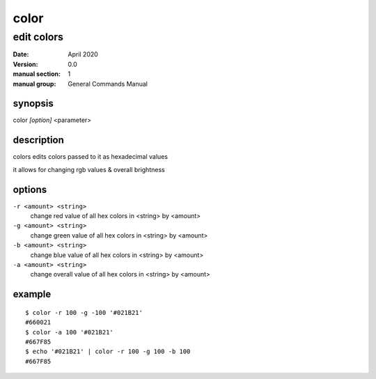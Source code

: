 -----
color
-----

edit colors
===========

:date: April 2020
:version: 0.0
:manual section: 1
:manual group: General Commands Manual

synopsis
--------
color `[option]` <parameter>

description
-----------
colors edits colors passed to it as hexadecimal values

it allows for changing rgb values & overall brightness

options
-------
``-r <amount> <string>``
    change red value of all hex colors in <string> by <amount>
``-g <amount> <string>``
    change green value of all hex colors in <string> by <amount>
``-b <amount> <string>``
    change blue value of all hex colors in <string> by <amount>
``-a <amount> <string>``
    change overall value of all hex colors in <string> by <amount>

example
-------
::

    $ color -r 100 -g -100 '#021B21'
    #660021
    $ color -a 100 '#021B21'
    #667F85
    $ echo '#021B21' | color -r 100 -g 100 -b 100
    #667F85
